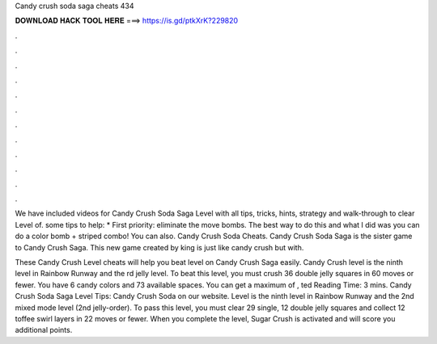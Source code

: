 Candy crush soda saga cheats 434



𝐃𝐎𝐖𝐍𝐋𝐎𝐀𝐃 𝐇𝐀𝐂𝐊 𝐓𝐎𝐎𝐋 𝐇𝐄𝐑𝐄 ===> https://is.gd/ptkXrK?229820



.



.



.



.



.



.



.



.



.



.



.



.

We have included videos for Candy Crush Soda Saga Level with all tips, tricks, hints, strategy and walk-through to clear Level of. some tips to help: * First priority: eliminate the move bombs. The best way to do this and what I did was you can do a color bomb + striped combo! You can also. Candy Crush Soda Cheats. Candy Crush Soda Saga is the sister game to Candy Crush Saga. This new game created by king is just like candy crush but with.

These Candy Crush Level cheats will help you beat level on Candy Crush Saga easily. Candy Crush level is the ninth level in Rainbow Runway and the rd jelly level. To beat this level, you must crush 36 double jelly squares in 60 moves or fewer. You have 6 candy colors and 73 available spaces. You can get a maximum of , ted Reading Time: 3 mins. Candy Crush Soda Saga Level Tips:  Candy Crush Soda on our website. Level is the ninth level in Rainbow Runway and the 2nd mixed mode level (2nd jelly-order). To pass this level, you must clear 29 single, 12 double jelly squares and collect 12 toffee swirl layers in 22 moves or fewer. When you complete the level, Sugar Crush is activated and will score you additional points.
